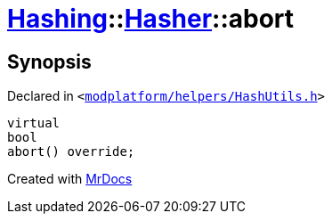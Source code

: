 [#Hashing-Hasher-abort]
= xref:Hashing.adoc[Hashing]::xref:Hashing/Hasher.adoc[Hasher]::abort
:relfileprefix: ../../
:mrdocs:


== Synopsis

Declared in `&lt;https://github.com/PrismLauncher/PrismLauncher/blob/develop/launcher/modplatform/helpers/HashUtils.h#L29[modplatform&sol;helpers&sol;HashUtils&period;h]&gt;`

[source,cpp,subs="verbatim,replacements,macros,-callouts"]
----
virtual
bool
abort() override;
----



[.small]#Created with https://www.mrdocs.com[MrDocs]#
